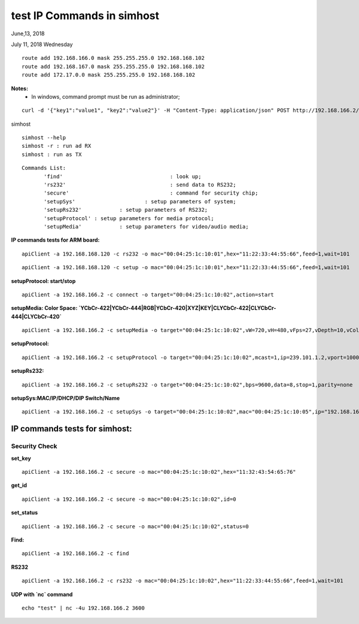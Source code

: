 ============================
test IP Commands in simhost
============================
June,13, 2018


July 11, 2018 Wednesday

::

 route add 192.168.166.0 mask 255.255.255.0 192.168.168.102
 route add 192.168.167.0 mask 255.255.255.0 192.168.168.102
 route add 172.17.0.0 mask 255.255.255.0 192.168.168.102
		
**Notes:**
 - In windows, command prompt must be run as administrator;

::

 curl -d '{"key1":"value1", "key2":"value2"}' -H "Content-Type: application/json" POST http://192.168.166.2/x-nmos/connection/single/senders -v


simhost

::

 simhost --help
 simhost -r : run ad RX
 simhost : run as TX
		

::

 Commands List:
	'find'					: look up;
	'rs232' 				: send data to RS232;
	'secure' 				: command for security chip;
	'setupSys'			: setup parameters of system;
	'setupRs232' 		: setup parameters of RS232;
	'setupProtocol'	: setup parameters for media protocol;
	'setupMedia'		: setup parameters for video/audio media;


**IP commands tests for ARM board:**

::

 apiClient -a 192.168.168.120 -c rs232 -o mac="00:04:25:1c:10:01",hex="11:22:33:44:55:66",feed=1,wait=101

::

 apiClient -a 192.168.168.120 -c setup -o mac="00:04:25:1c:10:01",hex="11:22:33:44:55:66",feed=1,wait=101


**setupProtocol: start/stop**

::

 apiClient -a 192.168.166.2 -c connect -o target="00:04:25:1c:10:02",action=start


**setupMedia: Color Space: `YCbCr-422|YCbCr-444|RGB|YCbCr-420|XYZ|KEY|CLYCbCr-422|CLYCbCr-444|CLYCbCr-420`**

::

 apiClient -a 192.168.166.2 -c setupMedia -o target="00:04:25:1c:10:02",vW=720,vH=480,vFps=27,vDepth=10,vColorSpace="RGB",vInterlaced=1,vSegment=1,aFre=48000,aDepth=16,aCh=2


**setupProtocol:**

::

 apiClient -a 192.168.166.2 -c setupProtocol -o target="00:04:25:1c:10:02",mcast=1,ip=239.101.1.2,vport=10008,aport=10009,dport=10010,sport=10011


**setupRs232:**

::

 apiClient -a 192.168.166.2 -c setupRs232 -o target="00:04:25:1c:10:02",bps=9600,data=8,stop=1,parity=none


**setupSys:MAC/IP/DHCP/DIP Switch/Name**

::

 apiClient -a 192.168.166.2 -c setupSys -o target="00:04:25:1c:10:02",mac="00:04:25:1c:10:05",ip="192.168.166.5",dhcp=1,dips=0,name="New Name"


-------------------------------
IP commands tests for simhost:
-------------------------------
^^^^^^^^^^^^^^^
Security Check
^^^^^^^^^^^^^^^
**set_key**

::

 apiClient -a 192.168.166.2 -c secure -o mac="00:04:25:1c:10:02",hex="11:32:43:54:65:76"

**get_id**

::

 apiClient -a 192.168.166.2 -c secure -o mac="00:04:25:1c:10:02",id=0

**set_status**

::

 apiClient -a 192.168.166.2 -c secure -o mac="00:04:25:1c:10:02",status=0


**Find:**

::

 apiClient -a 192.168.166.2 -c find

**RS232**

::

 apiClient -a 192.168.166.2 -c rs232 -o mac="00:04:25:1c:10:02",hex="11:22:33:44:55:66",feed=1,wait=101

**UDP with `nc` command**

::

 echo "test" | nc -4u 192.168.166.2 3600
